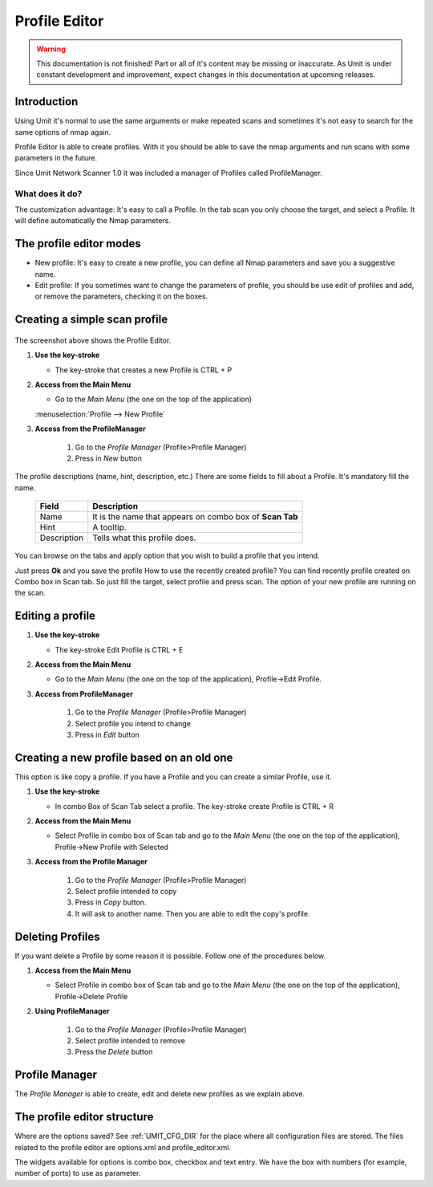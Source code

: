 Profile Editor
==============

.. sectionauthor:: Adriano Monteiro Marques
.. sectionauthor:: Luís A. Bastião Silva

.. warning::

   This documentation is not finished! Part or all of it's content may be
   missing or inaccurate. As Umit is under constant development and
   improvement, expect changes in this documentation at upcoming releases.


Introduction
------------

Using Umit it's normal to use the same arguments or make repeated scans and
sometimes it's not easy to search for the same options of nmap again.

Profile Editor is able to create profiles. With it you should
be able to save the nmap arguments and run scans with some parameters in the
future. 

Since Umit Network Scanner 1.0 it was included a manager of Profiles called ProfileManager.

What does it do?
^^^^^^^^^^^^^^^^

The customization advantage: It's easy to call a Profile.
In the tab scan you only choose the target, and select a Profile. It
will define automatically the Nmap parameters.


The profile editor modes
------------------------

* New profile: It's easy to create a new profile, you can define all Nmap
  parameters and save you a suggestive name.

* Edit profile: If you sometimes want to change the parameters of profile,
  you should be use edit of profiles and add, or remove the parameters,
  checking it on the boxes.


Creating a simple scan profile
------------------------------

   .. image:: static/profile_editor_1.png
      :align: center

The screenshot above shows the Profile Editor.

1. **Use the key-stroke**

   * The key-stroke that creates a new Profile is CTRL + P

2. **Access from the Main Menu**

   * Go to the *Main Menu* (the one on the top of the application)
   :menuselection:`Profile --> New Profile`

3. **Access from the ProfileManager**
    
     1. Go to the *Profile Manager* (Profile>Profile Manager)
     
     2. Press in *New* button




The profile descriptions (name, hint, description, etc.)
There are some fields to fill about a Profile. It's mandatory fill the
name.

   +-------------+----------------------------------------------------------+
   | Field       | Description                                              |
   +=============+==========================================================+
   | Name        | It is the name that appears on combo box of **Scan Tab** |
   +-------------+----------------------------------------------------------+
   | Hint        | A tooltip.                                               |
   +-------------+----------------------------------------------------------+
   | Description | Tells what this profile does.                            |
   +-------------+----------------------------------------------------------+

You can browse on the tabs and apply option that you wish to build
a profile that you intend.

Just press **Ok** and you save the profile
How to use the recently created profile?
You can find recently profile created on Combo box in Scan tab. So just fill
the target, select profile and press scan. The option of your new profile are
running on the scan.


Editing a profile
-----------------

1. **Use the key-stroke**

   * The key-stroke Edit Profile is CTRL + E

2. **Access from the Main Menu**

   * Go to the *Main Menu* (the one on the top of the application),
     Profile->Edit Profile.

3. **Access from ProfileManager**

    1. Go to the *Profile Manager* (Profile>Profile Manager)
     
    2. Select profile you intend to change 

    3. Press in *Edit* button


Creating a new profile based on an old one
------------------------------------------

This option is like copy a profile. If you have a Profile and you can create
a similar Profile, use it.

1. **Use the key-stroke**

   * In combo Box of Scan Tab select a profile. The key-stroke create
     Profile is CTRL + R

2. **Access from the Main Menu**

   * Select Profile in combo box of Scan tab and go to the *Main Menu*
     (the one on the top of the application), Profile->New Profile with Selected

3. **Access from the Profile Manager**
   
    1.  Go to the *Profile Manager* (Profile>Profile Manager)

    2. Select profile intended to copy

    3. Press in *Copy* button. 

    4. It will ask to another name. Then you are able to edit the copy's profile.



Deleting Profiles
-----------------

If you want delete a Profile by some reason it is possible. Follow one of the
procedures below.

1. **Access from the Main Menu**

   * Select Profile in combo box of Scan tab and go to the *Main Menu*
     (the one on the top of the application), Profile->Delete Profile

2. **Using ProfileManager**

    1.  Go to the *Profile Manager* (Profile>Profile Manager)

    2. Select profile intended to remove

    3. Press the *Delete* button


Profile Manager
-----------------------------

The *Profile Manager* is able to create, edit and delete new profiles as we explain above.

   .. image:: static/profile_manager.png
      :align: center



The profile editor structure
-----------------------------

Where are the options saved? See :ref:`UMIT_CFG_DIR` for the place
where all configuration files are stored. The files related to the profile
editor are options.xml and profile_editor.xml.

The widgets available for options is combo box, checkbox and text
entry. We have the box with numbers (for example, number of ports) to
use as parameter.


